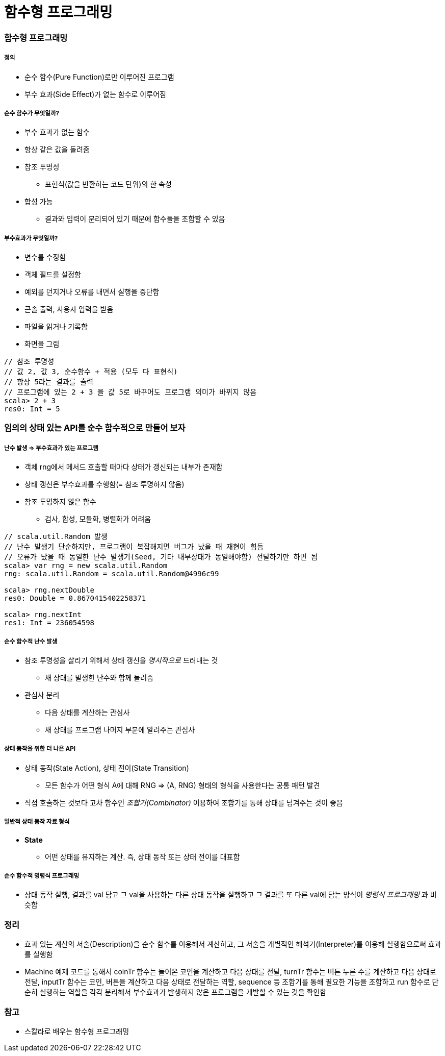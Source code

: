 = 함수형 프로그래밍

=== 함수형 프로그래밍

===== 정의
* 순수 함수(Pure Function)로만 이루어진 프로그램
* 부수 효과(Side Effect)가 없는 함수로 이루어짐

===== 순수 함수가 무엇일까?
* 부수 효과가 없는 함수
* 항상 같은 값을 돌려줌
* 참조 투명성
** 표현식(값을 반환하는 코드 단위)의 한 속성
* 합성 가능
** 결과와 입력이 분리되어 있기 때문에 함수들을 조합할 수 있음

===== 부수효과가 무엇일까?
* 변수를 수정함
* 객체 필드를 설정함
* 예외를 던지거나 오류를 내면서 실행을 중단함
* 콘솔 출력, 사용자 입력을 받음
* 파일을 읽거나 기록함
* 화면을 그림

[source, scala]
----
// 참조 투명성
// 값 2, 값 3, 순수함수 + 적용 (모두 다 표현식)
// 항상 5라는 결과를 출력
// 프로그램에 있는 2 + 3 을 값 5로 바꾸어도 프로그램 의미가 바뀌지 않음
scala> 2 + 3
res0: Int = 5
----

=== 임의의 상태 있는 API를 순수 함수적으로 만들어 보자

===== 난수 발생 => 부수효과가 있는 프로그램
* 객체 rng에서 메서드 호출할 때마다 상태가 갱신되는 내부가 존재함
* 상태 갱신은 부수효과를 수행함(= 참조 투명하지 않음)
* 참조 투명하지 않은 함수 
** 검사, 합성, 모듈화, 병렬화가 어려움

[source, scala]
----
// scala.util.Random 발생
// 난수 발생기 단순하지만, 프로그램이 복잡해지면 버그가 났을 때 재현이 힘듬
// 오류가 났을 때 동일한 난수 발생기(Seed, 기타 내부상태가 동일해야함) 전달하기만 하면 됨
scala> var rng = new scala.util.Random
rng: scala.util.Random = scala.util.Random@4996c99

scala> rng.nextDouble
res0: Double = 0.8670415402258371

scala> rng.nextInt
res1: Int = 236054598
----

===== 순수 함수적 난수 발생
* 참조 투명성을 살리기 위해서 상태 갱신을 _명시적으로_ 드러내는 것
** 새 상태를 발생한 난수와 함께 돌려줌
* 관심사 분리
** 다음 상태를 계산하는 관심사
** 새 상태를 프로그램 나머지 부분에 알려주는 관심사

===== 상태 동작을 위한 더 나은 API
* 상태 동작(State Action), 상태 전이(State Transition) 
** 모든 함수가 어떤 형식 A에 대해 RNG => (A, RNG) 형태의 형식을 사용한다는 공통 패턴 발견
* 직접 호출하는 것보다 고차 함수인 _조합기(Combinator)_ 이용하여 조합기를 통해 상태를 넘겨주는 것이 좋음

===== 일반적 상태 동작 자료 형식
* **State** 
** 어떤 상태를 유지하는 계산. 즉, 상태 동작 또는 상태 전이를 대표함

===== 순수 함수적 명령식 프로그래밍
* 상태 동작 실행, 결과를 val 담고 그 val을 사용하는 다른 상태 동작을 실행하고 그 결과를 또 다른 val에 담는 방식이 _명령식 프로그래밍_ 과 비슷함

=== 정리
* 효과 있는 계산의 서술(Description)을 순수 함수를 이용해서 계산하고, 그 서술을 개별적인 해석기(Interpreter)를 이용해 실행함으로써 효과를 실행함
* Machine 예제 코드를 통해서 coinTr 함수는 들어온 코인을 계산하고 다음 상태를 전달, turnTr 함수는 버튼 누른 수를 계산하고 다음 상태로 전달, inputTr 함수는 코인, 버튼을 계산하고 다음 상태로 전달하는 역할, sequence 등 조합기를 통해 필요한 기능을 조합하고 run 함수로 단순히 실행하는 역할을 각각 분리해서 부수효과가 발생하지 않은 프로그램을 개발할 수 있는 것을 확인함 

=== 참고
* 스칼라로 배우는 함수형 프로그래밍
